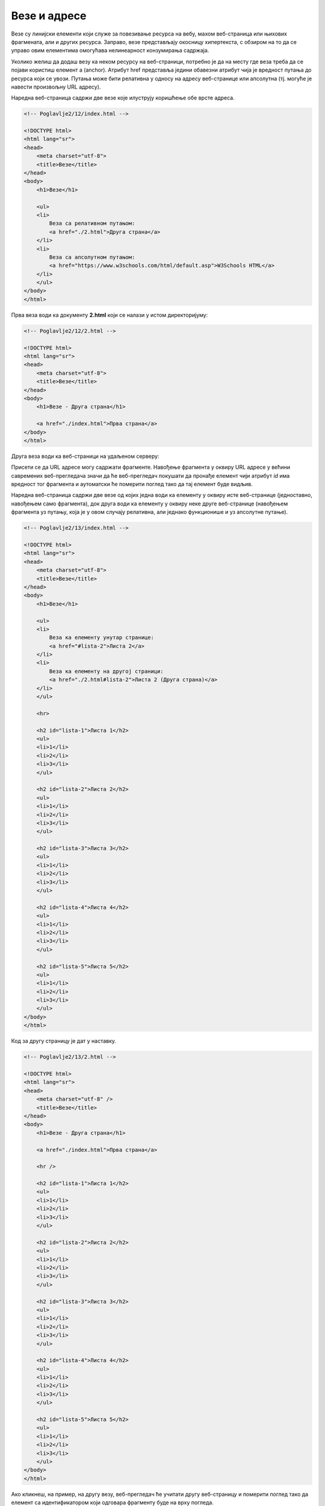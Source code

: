 Везе и адресе
=============

Везе су линијски елементи који служе за повезивање ресурса на вебу, махом веб-страница или њихових фрагмената, али и других ресурса. Заправо, везе представљају окосницу хипертекста, с обзиром на то да се управо овим елементима омогућава нелинеарност конзумирања садржаја.

Уколико желиш да додаш везу ка неком ресурсу на веб-страници, потребно је да на месту где веза треба да се појави користиш елемент a (аnchor). Атрибут href представља једини обавезни атрибут чија је вредност путања до ресурса који се увози. Путања може бити релативна у односу на адресу веб-странице или апсолутна (тј. могуће је навести произвољну URL адресу).

Наредна веб-страница садржи две везе које илуструју коришћење обе врсте адреса.

.. code-block:: html

    <!-- Poglavlje2/12/index.html -->

    <!DOCTYPE html>
    <html lang="sr">
    <head>
        <meta charset="utf-8">
        <title>Везе</title>
    </head>
    <body>
        <h1>Везе</h1>

        <ul>
        <li>
            Веза са релативном путањом:
            <a href="./2.html">Друга страна</a>
        </li>
        <li>
            Веза са апсолутном путањом:
            <a href="https://www.w3schools.com/html/default.asp">W3Schools HTML</a>
        </li>
        </ul>
    </body>
    </html>


.. image:: ../../_images/slika_71a.jpg
    :width: 780
    :align: center

Прва веза води ка документу **2.html** који се налази у истом директоријуму:

.. code-block:: html

    <!-- Poglavlje2/12/2.html -->
    
    <!DOCTYPE html>
    <html lang="sr">
    <head>
        <meta charset="utf-8">
        <title>Везе</title>
    </head>
    <body>
        <h1>Везе - Друга страна</h1>

        <a href="./index.html">Прва страна</a>
    </body>
    </html>

.. image:: ../../_images/slika_71b.jpg
    :width: 780
    :align: center

Друга веза води ка веб-страници на удаљеном серверу:

.. image:: ../../_images/slika_71c.jpg
    :width: 780
    :align: center

Присети се да URL адресе могу садржати фрагменте. Навођење фрагмента у оквиру URL адресе у већини савремених веб-прегледача значи да ће веб-прегледач покушати да пронађе елемент чији атрибут *id* има вредност тог фрагмента и аутоматски ће померити поглед тако да тај елемент буде видљив.

.. learnmorenote:: Занимљивост:

 Ето још једног разлога зашто идентификатори морају бити јединствени у оквиру веб-странице. У супротном, веб-прегледач може да фокусира елемент који нисмо очекивали.

Наредна веб-страница садржи две везе од којих једна води ка елементу у оквиру исте веб-странице (једноставно, навођењем само фрагмента), док друга води ка елементу у оквиру неке друге веб-странице (навођењем фрагмента уз путању, која је у овом случају релативна, али једнако функционише и уз апсолутне путање).

.. code-block:: html

    <!-- Poglavlje2/13/index.html -->
    
    <!DOCTYPE html>
    <html lang="sr">
    <head>
        <meta charset="utf-8">
        <title>Везе</title>
    </head>
    <body>
        <h1>Везе</h1>

        <ul>
        <li>
            Веза ка елементу унутар странице:
            <a href="#lista-2">Листа 2</a>
        </li>
        <li>
            Веза ка елементу на другој страници:
            <a href="./2.html#lista-2">Листа 2 (Друга страна)</a>
        </li>
        </ul>

        <hr>

        <h2 id="lista-1">Листа 1</h2>
        <ul>
        <li>1</li>
        <li>2</li>
        <li>3</li>
        </ul>

        <h2 id="lista-2">Листа 2</h2>
        <ul>
        <li>1</li>
        <li>2</li>
        <li>3</li>
        </ul>

        <h2 id="lista-3">Листа 3</h2>
        <ul>
        <li>1</li>
        <li>2</li>
        <li>3</li>
        </ul>

        <h2 id="lista-4">Листа 4</h2>
        <ul>
        <li>1</li>
        <li>2</li>
        <li>3</li>
        </ul>

        <h2 id="lista-5">Листа 5</h2>
        <ul>
        <li>1</li>
        <li>2</li>
        <li>3</li>
        </ul>
    </body>
    </html>


Код за другу страницу је дат у наставку.

.. code-block:: html

    <!-- Poglavlje2/13/2.html -->
    
    <!DOCTYPE html>
    <html lang="sr">
    <head>
        <meta charset="utf-8" />
        <title>Везе</title>
    </head>
    <body>
        <h1>Везе - Друга страна</h1>

        <a href="./index.html">Прва страна</a>

        <hr />

        <h2 id="lista-1">Листа 1</h2>
        <ul>
        <li>1</li>
        <li>2</li>
        <li>3</li>
        </ul>

        <h2 id="lista-2">Листа 2</h2>
        <ul>
        <li>1</li>
        <li>2</li>
        <li>3</li>
        </ul>

        <h2 id="lista-3">Листа 3</h2>
        <ul>
        <li>1</li>
        <li>2</li>
        <li>3</li>
        </ul>

        <h2 id="lista-4">Листа 4</h2>
        <ul>
        <li>1</li>
        <li>2</li>
        <li>3</li>
        </ul>

        <h2 id="lista-5">Листа 5</h2>
        <ul>
        <li>1</li>
        <li>2</li>
        <li>3</li>
        </ul>
    </body>
    </html>

    

.. image:: ../../_images/slika_71d.jpg
    :width: 780
    :align: center

Ако кликнеш, на пример, на другу везу, веб-прегледач ће учитати другу веб-страницу и померити поглед тако да елемент са идентификатором који одговара фрагменту буде на врху погледа.

.. image:: ../../_images/slika_71e.jpg
    :width: 780
    :align: center

Примети да се у адресној линији појављује фрагмент:

.. image:: ../../_images/slika_71f.jpg
    :width: 780
    :align: center

У зависности од вредности наредних атрибута примењених над елементом a, веза може имати различите карактеристике:

- Атрибут *target* одређује на који начин ће веб-прегледач обрадити захтев. Наредна табела илуструје могуће вредности и њихово понашање. 

+----------------------------+-------------------------------------------------------------------------------------------------------+
| Вредност атрибута *target* | Понашање                                                                                              |
+============================+=======================================================================================================+
| *_self* (подразумевано)    | Ресурс ће бити отворен у истом прозору/језичку у којем је документ који садржи везу која је отворена. |
+----------------------------+-------------------------------------------------------------------------------------------------------+
| *_blank*                   | Ресурс ће бити отворен у новом прозору/језичку.                                                       |
+----------------------------+-------------------------------------------------------------------------------------------------------+
| *_parent*                  | Ресурс ће бити отворен у родитељском оквиру. (Користи се у угнежђеним документима.)                   |
+----------------------------+-------------------------------------------------------------------------------------------------------+
| *_top*                     | Ресурс ће бити отворен у целом садржају прозора. (Користи се у угнежђеним документима.)               |
+----------------------------+-------------------------------------------------------------------------------------------------------+

- Атрибут *hreflang* диктира језик увезеног веб-ресурса.
- Атрибут *type* означава тип увезеног веб-ресурса.

.. code-block:: html

    <!-- Poglavlje2/14/index.html -->
    
    <!DOCTYPE html>
    <html lang="sr">
    <head>
        <meta charset="utf-8">
        <title>Везе</title>
    </head>
    <body>
        <h1>Везе</h1>

        <ul>
        <li>
            Веза која се отвара у новом језичку веб-прегледача:
            <a href="./2.html" target="_blank">Друга страна</a>
        </li>
        </ul>
    </body>
    </html>


Код за другу страницу је дат у наставку.

.. code-block:: html

    <!-- Poglavlje2/14/2.html -->
    
    <!DOCTYPE html>
    <html lang="sr">
    <head>
        <meta charset="utf-8" />
        <title>Везе</title>
    </head>
    <body>
        <h1>Везе - Друга страна</h1>

        <a href="./index.html">Прва страна</a>
    </body>
    </html>


.. image:: ../../_images/slika_71g.jpg
    :width: 780
    :align: center

Кликом на везу можеш приметити да се отворио нови језичак веб-прегледача:

.. image:: ../../_images/slika_71h.jpg
    :width: 780
    :align: center
